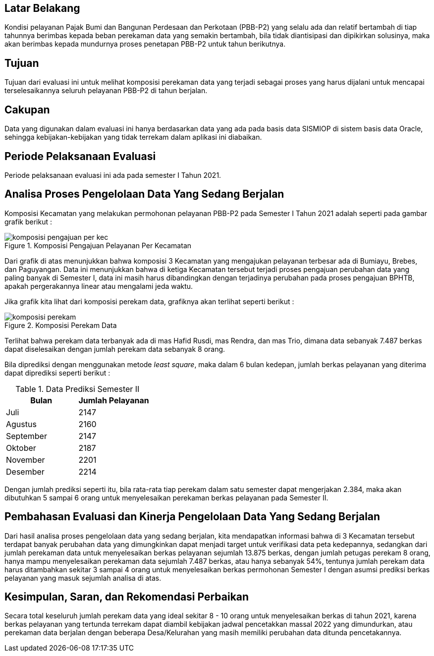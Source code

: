 
== Latar Belakang

Kondisi pelayanan Pajak Bumi dan Bangunan Perdesaan dan Perkotaan (PBB-P2) yang selalu ada dan relatif bertambah di tiap tahunnya berimbas kepada beban perekaman data yang semakin bertambah, bila tidak diantisipasi dan dipikirkan solusinya, maka akan berimbas kepada mundurnya proses penetapan PBB-P2 untuk tahun berikutnya.

== Tujuan

Tujuan dari evaluasi ini untuk melihat komposisi perekaman data yang terjadi sebagai proses yang harus dijalani untuk mencapai terselesaikannya seluruh pelayanan PBB-P2 di tahun berjalan.

== Cakupan

Data yang digunakan dalam evaluasi ini hanya berdasarkan data yang ada pada basis data SISMIOP di sistem basis data Oracle, sehingga kebijakan-kebijakan yang tidak terrekam dalam aplikasi ini diabaikan.

== Periode Pelaksanaan Evaluasi

Periode pelaksanaan evaluasi ini ada pada semester I Tahun 2021.

== Analisa Proses Pengelolaan Data Yang Sedang Berjalan

Komposisi Kecamatan yang melakukan permohonan pelayanan PBB-P2 pada Semester I Tahun 2021 adalah seperti pada gambar grafik berikut :

.Komposisi Pengajuan Pelayanan Per Kecamatan
image::komposisi-pengajuan-per-kec.png[]

Dari grafik di atas menunjukkan bahwa komposisi 3 Kecamatan yang mengajukan pelayanan terbesar ada di Bumiayu, Brebes, dan Paguyangan. Data ini menunjukkan bahwa di ketiga Kecamatan tersebut terjadi proses pengajuan perubahan data yang paling banyak di Semester I, data ini masih harus dibandingkan dengan terjadinya perubahan  pada proses pengajuan BPHTB, apakah pergerakannya linear atau mengalami jeda waktu.

Jika grafik kita lihat dari komposisi perekam data, grafiknya akan terlihat seperti berikut :

.Komposisi Perekam Data
image::komposisi-perekam.png[]

Terlihat bahwa perekam data terbanyak ada di mas Hafid Rusdi, mas Rendra, dan mas Trio, dimana data sebanyak 7.487 berkas dapat diselesaikan dengan jumlah perekam data sebanyak 8 orang.

Bila diprediksi dengan menggunakan metode _least square_, maka dalam 6 bulan kedepan, jumlah berkas pelayanan yang diterima dapat diprediksi seperti berikut :

.Data Prediksi Semester II
[options="header"]
|===================
|Bulan |Jumlah Pelayanan
|Juli |2147
|Agustus |2160
|September |2147
|Oktober |2187
|November |2201
|Desember |2214
|===================

Dengan jumlah prediksi seperti itu, bila rata-rata tiap perekam dalam satu semester dapat mengerjakan 2.384, maka akan dibutuhkan 5 sampai 6 orang untuk menyelesaikan perekaman berkas pelayanan pada Semester II.

== Pembahasan Evaluasi dan Kinerja Pengelolaan Data Yang Sedang Berjalan

Dari hasil analisa proses pengelolaan data yang sedang berjalan, kita mendapatkan informasi bahwa di 3 Kecamatan tersebut terdapat banyak perubahan data yang dimungkinkan dapat menjadi target untuk verifikasi data peta kedepannya, sedangkan dari jumlah perekaman data untuk menyelesaikan berkas pelayanan sejumlah 13.875 berkas, dengan jumlah petugas perekam 8 orang, hanya mampu menyelesaikan perekaman data sejumlah 7.487 berkas, atau hanya sebanyak 54%, tentunya jumlah perekam data harus ditambahkan sekitar 3 sampai 4 orang untuk menyelesaikan berkas permohonan Semester I dengan asumsi prediksi berkas pelayanan yang masuk sejumlah analisa di atas.

== Kesimpulan, Saran, dan Rekomendasi Perbaikan

Secara total keseluruh jumlah perekam data yang ideal sekitar 8 - 10 orang untuk menyelesaikan berkas di tahun 2021, karena berkas pelayanan yang tertunda terrekam dapat diambil kebijakan jadwal pencetakkan massal 2022 yang dimundurkan, atau perekaman data berjalan dengan beberapa Desa/Kelurahan yang masih memiliki perubahan data ditunda pencetakannya.